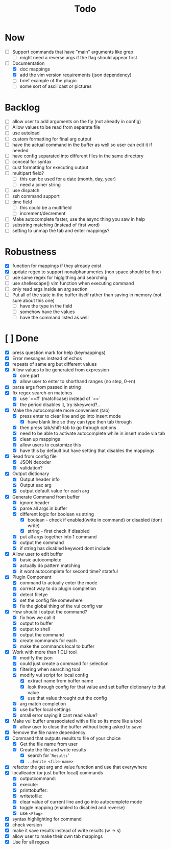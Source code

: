 #+TITLE: Todo

* Now
- [ ] Support commands that have "main" arguments like grep
  - [ ] might need a reverse args if the flag should appear first
- [-] Documentation
  - [X] doc mappings
  - [X] add the vim version requirements (json dependency)
  - [ ] brief example of the plugin
  - [ ] some sort of ascii cast or pictures
* Backlog
- [ ] allow user to add arguments on the fly (not already in config)
- [ ] Allow values to be read from separate file
- [ ] use autoload
- [ ] custom formatting for final arg output
- [ ] have the actual command in the buffer as well so user can edit it if needed
- [ ] have config separated into different files in the same directory
- [ ] conceal for syntax
- [ ] cust formatting for executing output
- [ ] multipart field?
  + [ ] this can be used for a date (month, day, year)
  + [ ] need a joiner string
- [ ] use dispatch
- [ ] ssh command support
- [ ] time field
  + [ ] this could be a multifield
  + [ ] increment/decrement
- [ ] Make autocomplete faster, use the async thing you saw in help
- [ ] substring matching (instead of first word)
- [ ] setting to unmap the tab and enter mappings?
* Robustness
- [X] function for mappings if they already exist
- [X] update regex to support nonalphanumerics (non space should be fine)
- [ ] use same regex for higlgithing and searching
- [ ] use shellescape() vim function when executing command
- [ ] only read args inside an arg section
- [ ] Put all of the state in the buffer itself rather than saving in memory (not sure about this one)
  - [ ] have the type in the field
  - [ ] somehow have the values
  - [ ] have the command listed as well
* [ ] Done
- [X] press question mark for help (keymappings)
- [X] Error messages instead of echos
- [X] repeats of same arg but different values
- [X] Allow values to be generated from expression
  + [X] core part
  + [X] allow user to enter to shorthand ranges (no step, 0->n)
- [X] parse args from passed in string
- [X] fix regex search on matches
  + [X] use `==#` (matchcase) instead of `==`
  + [X] the period disables it, try iskeyword?..
- [X] Make the autocomplete more convenient (tab)
  - [X] press enter to clear line and go into insert mode
    - [X] have blank line so they can type then tab through
  - [X] then press tab/shift-tab to go through options
  - [X] need to be able to activate autocomplete while in insert mode via tab
  - [X] clean up mappings
  - [X] allow users to customize this
  - [X] have this by default but have setting that disables the mappings
- [X] Read from config file
  + [X] JSON decoder
  + [X] validation?
- [X] Output dictionary
  + [X] Output header info
  + [X] Output eac arg
  + [X] output default value for each arg
- [X] Generate Command from buffer
  + [X] ignore header
  + [X] parse all args in buffer
  + [X] different logic for boolean vs string
    + [X] boolean - check if enabled(write in command) or disabled (dont write)
    + [X] string  - first check if disabled
  + [X] put all args together into 1 command
  + [X] output the command
  + [X] if string has disabled keyword dont include
- [X] Allow user to edit buffer
  - [X] basic autocomplete
  - [X] actually do pattern matching
  - [X] it wont autocomplete for second time? stateful
- [X] Plugin Component
  + [X] command to actually enter the mode
  + [X] correct way to do plugin completion
  + [X] detect filetye
  + [X] set the config file somewhere
  + [X] fix the global thing of the vui config var
- [X] How should i output the command?
  - [X] fix how we call it
  - [X] output to buffer
  - [X] output to shell
  - [X] output the command
  - [X] create commands for each
  - [X] make the commands local to buffer
- [X] Work with more than 1 CLI tool
  - [X] modify the json
  - [X] could just create a command for selection
  - [X] filtering when searching tool
  - [X] modify vui script for local config
    - [X] extract name from buffer name
    - [X] look through config for that value and set buffer dictionary to that value
    - [X] use that value throught out the config
  - [X] arg match completion
  - [X] use buffer local settings
  - [X] small error saying it cant read value?
- [X] Make vui buffer unassociated with a file so its more like a tool
  - [X]allow user to close the buffer without being asked to save
- [X] Remove the file name dependency
- [X] Command that outputs results to file of your choice
  - [X] Get the file name from user
  - [X] Create the file and write results
    - [X] search for '=Results='
    - [X] =.,$write <file-name>=
- [X] refactor the get arg and value function and use that everywhere
- [X] localleader (or just buffer local) commands
  - [X] outputcommand:
  - [X] execute:
  - [X] printtobuffer:
  - [X] writetofile:
  - [X] clear value of current line and go into autocomplete mode
  - [X] toggle mapping (enabled to disabled and reverse)
  - [X] use =<Plug>=
- [X] syntax highlighting for command
- [X] check version
- [X] make it save results instead of write results (w -> s)
- [X] allow user to make their own tab mappings
- [X] Use \v for all regexs
